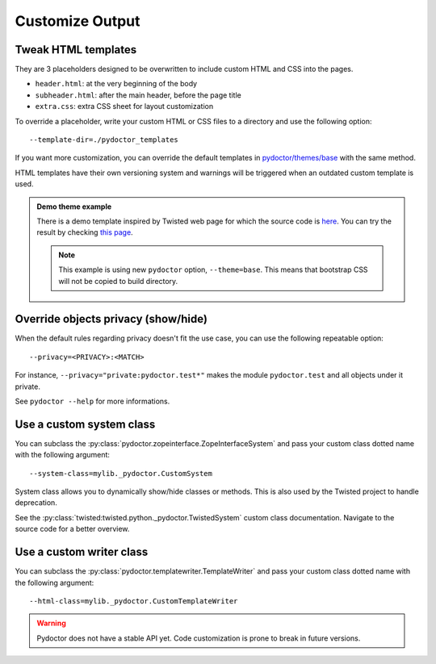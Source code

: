 
Customize Output
================

Tweak HTML templates
--------------------

They are 3 placeholders designed to be overwritten to include custom HTML and CSS into the pages.

- ``header.html``: at the very beginning of the body
- ``subheader.html``: after the main header, before the page title
- ``extra.css``: extra CSS sheet for layout customization

To override a placeholder, write your custom HTML or CSS files to a directory
and use the following option::

  --template-dir=./pydoctor_templates

If you want more customization, you can override the default templates in
`pydoctor/themes/base <https://github.com/twisted/pydoctor/tree/master/pydoctor/themes/base>`_
with the same method.

HTML templates have their own versioning system and warnings will be triggered when an outdated custom template is used.

.. admonition:: Demo theme example
    
  There is a demo template inspired by Twisted web page for which the source code is `here <https://github.com/twisted/pydoctor/tree/master/docs/sample_template>`_.
  You can try the result by checking `this page <custom_template_demo/pydoctor.html>`_.

  .. note:: 

    This example is using new ``pydoctor`` option, ``--theme=base``. 
    This means that bootstrap CSS will not be copied to build directory.

Override objects privacy (show/hide)
------------------------------------

When the default rules regarding privacy doesn't fit the use case, you can use the following repeatable option::

  --privacy=<PRIVACY>:<MATCH>

For instance, ``--privacy="private:pydoctor.test*"`` makes the module ``pydoctor.test`` and all objects under it private.

See ``pydoctor --help`` for more informations.

Use a custom system class
-------------------------

You can subclass the :py:class:`pydoctor.zopeinterface.ZopeInterfaceSystem`
and pass your custom class dotted name with the following argument::

  --system-class=mylib._pydoctor.CustomSystem

System class allows you to dynamically show/hide classes or methods.
This is also used by the Twisted project to handle deprecation.

See the :py:class:`twisted:twisted.python._pydoctor.TwistedSystem` custom class documentation.
Navigate to the source code for a better overview.

Use a custom writer class
-------------------------

You can subclass the :py:class:`pydoctor.templatewriter.TemplateWriter`
and pass your custom class dotted name with the following argument::


  --html-class=mylib._pydoctor.CustomTemplateWriter

.. warning:: Pydoctor does not have a stable API yet. Code customization is prone
    to break in future versions.
